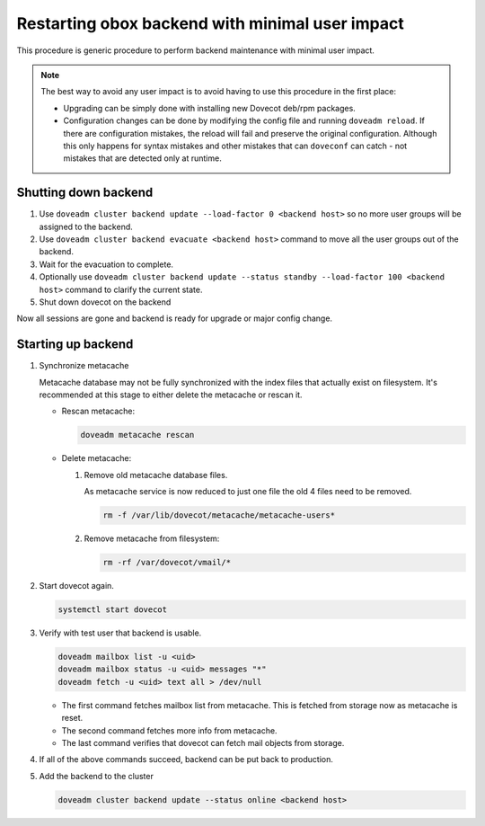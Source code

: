 .. _obox_backend_restart:

================================================
Restarting obox backend with minimal user impact
================================================

This procedure is generic procedure to perform backend maintenance with
minimal user impact.

.. note:: The best way to avoid any user impact is to avoid having to use this
          procedure in the first place:

	  * Upgrading can be simply done with installing new Dovecot deb/rpm
	    packages.
	  * Configuration changes can be done by modifying the config file and
	    running ``doveadm reload``. If there are configuration mistakes,
	    the reload will fail and preserve the original configuration.
	    Although this only happens for syntax mistakes and other mistakes
	    that can ``doveconf`` can catch - not mistakes that are detected
	    only at runtime.

Shutting down backend
---------------------

#. Use ``doveadm cluster backend update --load-factor 0 <backend host>`` so
   no more user groups will be assigned to the backend.

#. Use ``doveadm cluster backend evacuate <backend host>`` command to move
   all the user groups out of the backend.

#. Wait for the evacuation to complete.

#. Optionally use ``doveadm cluster backend update --status standby --load-factor 100 <backend host>``
   command to clarify the current state.

#. Shut down dovecot on the backend

Now all sessions are gone and backend is ready for upgrade or major config
change.

Starting up backend
-------------------

#. Synchronize metacache

   Metacache database may not be fully synchronized with the index files that
   actually exist on filesystem. It's recommended at this stage to either
   delete the metacache or rescan it.

   * Rescan metacache:

     .. dovecotadded:: 2.3.7

     .. code-block:: none

        doveadm metacache rescan

   * Delete metacache:

     #. Remove old metacache database files.

	As metacache service is now reduced to just one file the old 4 files
	need to be removed.

        .. code-block:: none

           rm -f /var/lib/dovecot/metacache/metacache-users*

     #. Remove metacache from filesystem:

        .. code-block:: none

           rm -rf /var/dovecot/vmail/*

#. Start dovecot again.

   .. code-block:: none

      systemctl start dovecot

#. Verify with test user that backend is usable.

   .. code-block:: none

      doveadm mailbox list -u <uid>
      doveadm mailbox status -u <uid> messages "*"
      doveadm fetch -u <uid> text all > /dev/null

   * The first command fetches mailbox list from metacache. This is fetched
     from storage now as metacache is reset.
   * The second command fetches more info from metacache.
   * The last command verifies that dovecot can fetch mail objects from
     storage.

#. If all of the above commands succeed, backend can be put back to production.

#. Add the backend to the cluster

   .. code-block:: none

      doveadm cluster backend update --status online <backend host>
